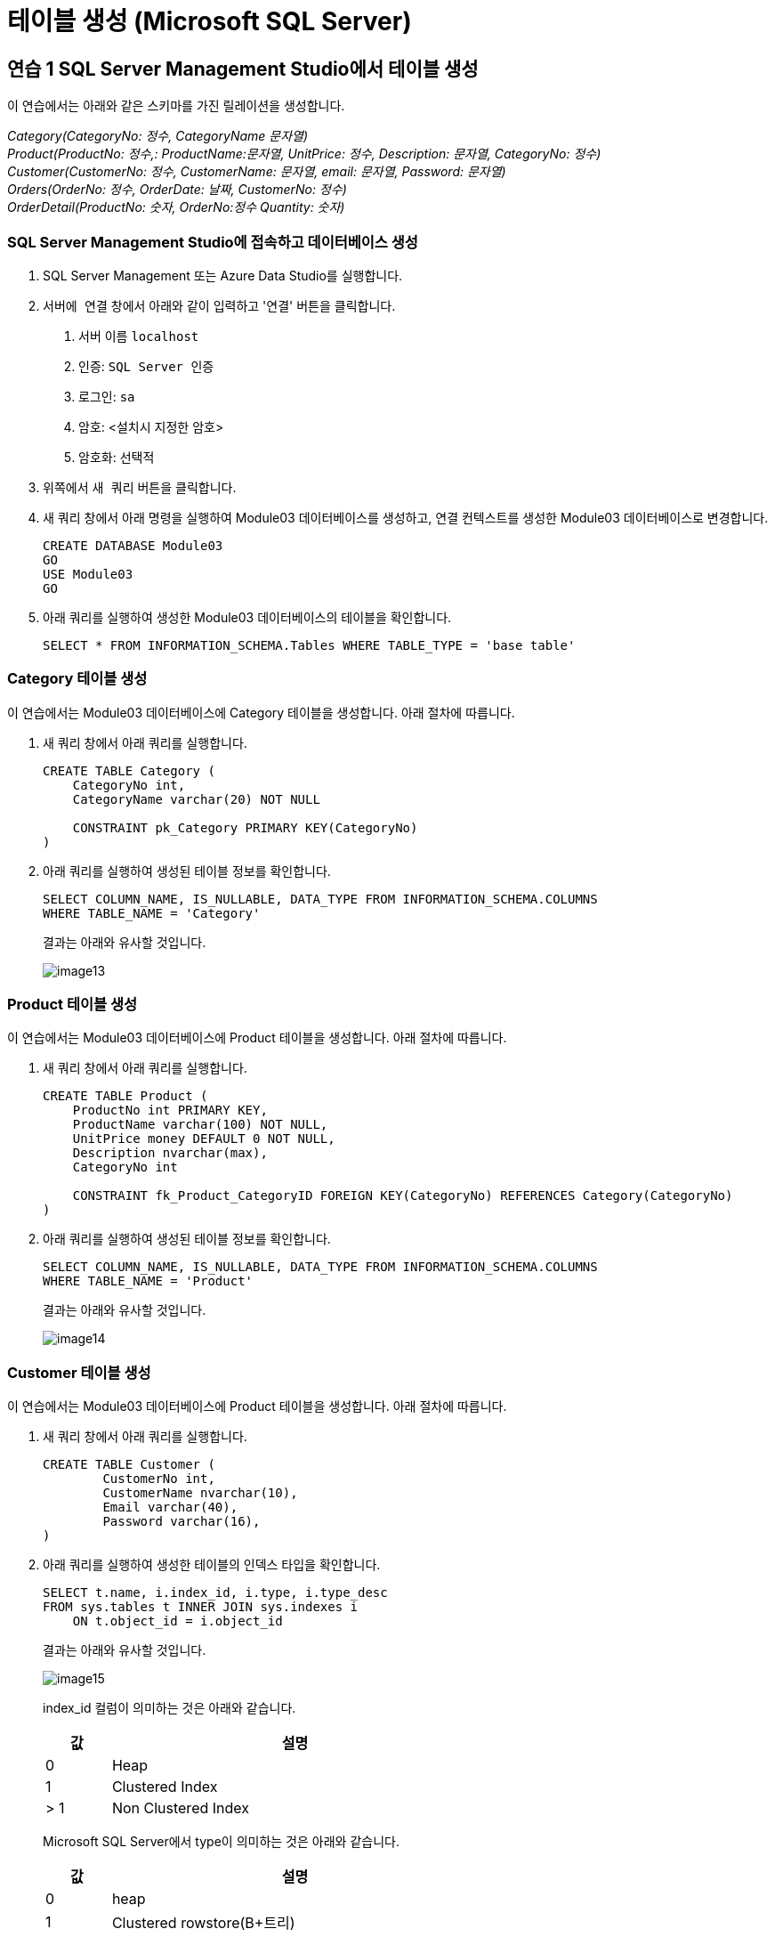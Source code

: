 = 테이블 생성 (Microsoft SQL Server)

== 연습 1 SQL Server Management Studio에서 테이블 생성

이 연습에서는 아래와 같은 스키마를 가진 릴레이션을 생성합니다.

_Category(CategoryNo: 정수, CategoryName 문자열) +
Product(ProductNo: 정수,: ProductName:문자열, UnitPrice: 정수, Description: 문자열, CategoryNo: 정수) +
Customer(CustomerNo: 정수, CustomerName: 문자열, email: 문자열, Password: 문자열) +
Orders(OrderNo: 정수, OrderDate: 날짜, CustomerNo: 정수) +
OrderDetail(ProductNo: 숫자, OrderNo:정수 Quantity: 숫자)_

=== SQL Server Management Studio에 접속하고 데이터베이스 생성

1. SQL Server Management 또는 Azure Data Studio를 실행합니다.
2. `서버에 연결` 창에서 아래와 같이 입력하고 '연결' 버튼을 클릭합니다.
A. 서버 이름 `localhost`
B. 인증: `SQL Server 인증` 
C. 로그인: `sa`
D. 암호: <설치시 지정한 암호>
E. 암호화: `선택적`
3. 위쪽에서 `새 쿼리` 버튼을 클릭합니다.
4. 새 쿼리 창에서 아래 명령을 실행하여 Module03 데이터베이스를 생성하고, 연결 컨텍스트를 생성한 Module03 데이터베이스로 변경합니다.
+
[source, sql]
----
CREATE DATABASE Module03
GO
USE Module03
GO
----
5. 아래 쿼리를 실행하여 생성한 Module03 데이터베이스의 테이블을 확인합니다.
+
[source, sql]
----
SELECT * FROM INFORMATION_SCHEMA.Tables WHERE TABLE_TYPE = 'base table'
----

=== Category 테이블 생성

이 연습에서는 Module03 데이터베이스에 Category 테이블을 생성합니다. 아래 절차에 따릅니다.

1. 새 쿼리 창에서 아래 쿼리를 실행합니다.
+
[source, sql]
----
CREATE TABLE Category (
    CategoryNo int,
    CategoryName varchar(20) NOT NULL

    CONSTRAINT pk_Category PRIMARY KEY(CategoryNo)
)
----
+
2. 아래 쿼리를 실행하여 생성된 테이블 정보를 확인합니다.
+
[source, sql]
----
SELECT COLUMN_NAME, IS_NULLABLE, DATA_TYPE FROM INFORMATION_SCHEMA.COLUMNS
WHERE TABLE_NAME = 'Category'
----
+
결과는 아래와 유사할 것입니다.
+
image::../images/image13.png[]

=== Product 테이블 생성

이 연습에서는 Module03 데이터베이스에 Product 테이블을 생성합니다. 아래 절차에 따릅니다.

1. 새 쿼리 창에서 아래 쿼리를 실행합니다.
+
[source, sql]
----
CREATE TABLE Product (
    ProductNo int PRIMARY KEY,
    ProductName varchar(100) NOT NULL,
    UnitPrice money DEFAULT 0 NOT NULL,
    Description nvarchar(max),
    CategoryNo int

    CONSTRAINT fk_Product_CategoryID FOREIGN KEY(CategoryNo) REFERENCES Category(CategoryNo)
)
----
+
2. 아래 쿼리를 실행하여 생성된 테이블 정보를 확인합니다.
+
[source, sql]
----
SELECT COLUMN_NAME, IS_NULLABLE, DATA_TYPE FROM INFORMATION_SCHEMA.COLUMNS
WHERE TABLE_NAME = 'Product'
----
+
결과는 아래와 유사할 것입니다.
+
image::../images/image14.png[]

=== Customer 테이블 생성

이 연습에서는 Module03 데이터베이스에 Product 테이블을 생성합니다. 아래 절차에 따릅니다.

1. 새 쿼리 창에서 아래 쿼리를 실행합니다.
+
[source, sql]
----
CREATE TABLE Customer (
	CustomerNo int,
	CustomerName nvarchar(10),
	Email varchar(40),
	Password varchar(16),
)
----
+
2. 아래 쿼리를 실행하여 생성한 테이블의 인덱스 타입을 확인합니다.
+
[source, sql]
----
SELECT t.name, i.index_id, i.type, i.type_desc
FROM sys.tables t INNER JOIN sys.indexes i
    ON t.object_id = i.object_id
----
+
결과는 아래와 유사할 것입니다.
+
image::../images/image15.png[]
+
index_id 컬럼이 의미하는 것은 아래와 같습니다.
+
[%header, width=60%, cols="15,85"]
|===
|값|설명
|0|Heap
|1|Clustered Index
|> 1|Non Clustered Index
|===
+
Microsoft SQL Server에서 type이 의미하는 것은 아래와 같습니다.
+
[%header, width=60%, cols="15,85"]
|===
|값|설명
|0|heap
|1|Clustered rowstore(B+트리)
|2|Non Clustered rowstore(B+트리)
|3|XML
|4|space
|5|Clustered columnstore Index
|6|Non Clustered columnstore Index
|7|Non Clustered hash index
|===

=== Orders 테이블 생성

여기에서는 Orders 테이블을 생성합니다. 아래 절차에 따릅니다.

1. 쿼리 창에서 아래 쿼리를 실행합니다.
+
[source, sql]
----
CREATE TABLE Orders (
    OrderNo int,
    OrderDate Date,
    CustomerNo int,

    CONSTRAINT pk_Order PRIMARY KEY(OrderNo),
    CONSTRAINT fk_Order_Customer FOREIGN KEY(CustomerNo) REFERENCES Customer(CustomerNo)
)
----
+
쿼리는 실패합니다. 위에서 생성한 Customer 테이블은 PRIMARY KEY가 없이 생성된 Heap 이고, 유일성을 보장하는 기본 키(Primary Key) 또는 후보 키(Candidate Key)가 없기 때문입니다. 메시지는 아래와 같습니다.
+
----
메시지 1776, 수준 16, 상태 0, 줄 15
참조되는 테이블 'Customer'에 외래 키 'fk_Order_Customer'의 참조 열 목록과 일치하는 기본 키 또는 후보 키가 없습니다.
메시지 1750, 수준 16, 상태 1, 줄 15
제약 조건 또는 인덱스를 만들 수 없습니다. 이전 오류를 참조하십시오.
----
+
2. 아래 쿼리를 실행하여 Customer 테이블의 CustomerNo 컬럼에 PRIMARY KEY 제약조건을 설정합니다.
+
[source, sql]
----
ALTER TABLE Customer ALTER COLUMN CustomerNo int NOT NULL
GO
ALTER TABLE Customer ADD CONSTRAINT pk_Customer PRIMARY KEY(CustomerNo)
GO
----
+
3. 아래 쿼리를 실행하여 Module03 데이터베이스에 생성된 테이블의 타입을 확인합니다.
+
[source, sql]
----
SELECT t.name, i.name, i.index_id, i.type, i.type_desc
FROM sys.tables t INNER JOIN sys.indexes i
    ON t.object_id = i.object_id
----
+ 
결과는 아래와 유사할 것입니다.
+
image::../images/image16.png[]
+
4. 아래 쿼리를 실행하여 Orders 테이블을 생성합니다.
+
[source, sql]
----
CREATE TABLE Orders (
    OrderNo int,
    OrderDate Date,
    CustomerNo int,

    CONSTRAINT pk_Order PRIMARY KEY(OrderNo),
    CONSTRAINT fk_Order_Customer FOREIGN KEY(CustomerNo) REFERENCES Customer(CustomerNo)
)
----

=== OrderDetail 테이블 생성

이 연습에서는 OrderDetail 테이블을 생성합니다. 아래 절차에 따릅니다.

1. 쿼리 창에서 아래 쿼리를 실행하여 OrderDetail 테이블을 생성합니다.
+
[source, sql]
----
CREATE TABLE OrderDetail (
    ProductNo int,
    OrderNo	int,
    Quantity int,

    CONSTRAINT pk_OrderDetail PRIMARY KEY(ProductNo, OrderNo),
    CONSTRAINT fk_OrderDetail_Order FOREIGN KEY(OrderNo) REFERENCES Orders(OrderNo),
    CONSTRAINT fk_OrderDetail_Product FOREIGN KEY(ProductNo) REFERENCES Orders(ProductNo)
)
----

=== 생성된 개체 확인

1. 개체 탐색기에서 Module03 데이터베이스를 마우스 오른쪽 클릭하고 `새로 고침` 을 클릭합니다.
2. Module03 > 테이블 노드를 확장하고, 생성된 테이블을 확인합니다.
+
image::../images/image17.png[]
+
3. 각 테이블을 확장하여 생성된 테이블의 정보를 확인합니다.

link:./31_review.adoc[다음: 검토]
